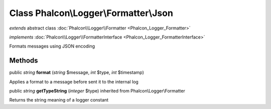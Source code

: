 Class **Phalcon\\Logger\\Formatter\\Json**
==========================================

*extends* abstract class :doc:`Phalcon\\Logger\\Formatter <Phalcon_Logger_Formatter>`

*implements* :doc:`Phalcon\\Logger\\FormatterInterface <Phalcon_Logger_FormatterInterface>`

Formats messages using JSON encoding


Methods
-------

public *string*  **format** (*string* $message, *int* $type, *int* $timestamp)

Applies a format to a message before sent it to the internal log



public *string*  **getTypeString** (*integer* $type) inherited from Phalcon\\Logger\\Formatter

Returns the string meaning of a logger constant



